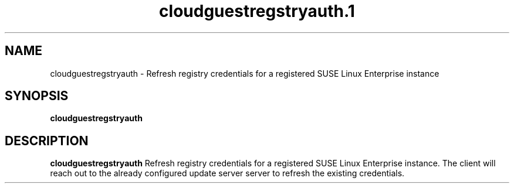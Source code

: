 .\" Process this file with
.\" groff -man -Tascii cloudguestregstryauth.1
.\"
.TH cloudguestregstryauth.1
.SH NAME
cloudguestregstryauth \- Refresh registry credentials for a registered SUSE Linux Enterprise instance
.SH SYNOPSIS
.B cloudguestregstryauth
.SH DESCRIPTION
.B cloudguestregstryauth
Refresh registry credentials for a registered SUSE Linux Enterprise instance. The client will reach
out to the already configured update server server to refresh the existing credentials.
